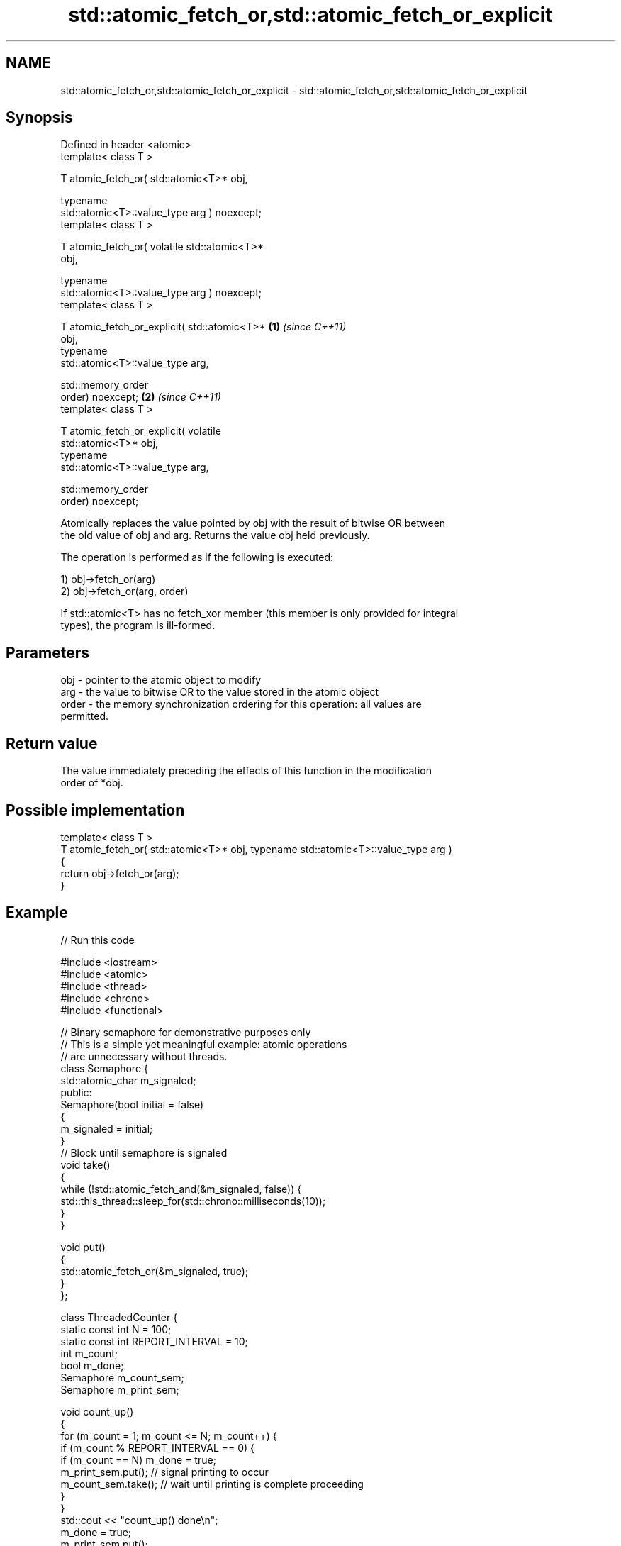 .TH std::atomic_fetch_or,std::atomic_fetch_or_explicit 3 "2021.11.17" "http://cppreference.com" "C++ Standard Libary"
.SH NAME
std::atomic_fetch_or,std::atomic_fetch_or_explicit \- std::atomic_fetch_or,std::atomic_fetch_or_explicit

.SH Synopsis
   Defined in header <atomic>
   template< class T >

   T atomic_fetch_or( std::atomic<T>* obj,

                      typename
   std::atomic<T>::value_type arg ) noexcept;
   template< class T >

   T atomic_fetch_or( volatile std::atomic<T>*
   obj,

                      typename
   std::atomic<T>::value_type arg ) noexcept;
   template< class T >

   T atomic_fetch_or_explicit( std::atomic<T>*    \fB(1)\fP \fI(since C++11)\fP
   obj,
                               typename
   std::atomic<T>::value_type arg,

                               std::memory_order
   order) noexcept;                                                 \fB(2)\fP \fI(since C++11)\fP
   template< class T >

   T atomic_fetch_or_explicit( volatile
   std::atomic<T>* obj,
                               typename
   std::atomic<T>::value_type arg,

                               std::memory_order
   order) noexcept;

   Atomically replaces the value pointed by obj with the result of bitwise OR between
   the old value of obj and arg. Returns the value obj held previously.

   The operation is performed as if the following is executed:

   1) obj->fetch_or(arg)
   2) obj->fetch_or(arg, order)

   If std::atomic<T> has no fetch_xor member (this member is only provided for integral
   types), the program is ill-formed.

.SH Parameters

   obj   - pointer to the atomic object to modify
   arg   - the value to bitwise OR to the value stored in the atomic object
   order - the memory synchronization ordering for this operation: all values are
           permitted.

.SH Return value

   The value immediately preceding the effects of this function in the modification
   order of *obj.

.SH Possible implementation

   template< class T >
   T atomic_fetch_or( std::atomic<T>* obj, typename std::atomic<T>::value_type  arg )
   {
       return obj->fetch_or(arg);
   }

.SH Example



// Run this code

 #include <iostream>
 #include <atomic>
 #include <thread>
 #include <chrono>
 #include <functional>

 // Binary semaphore for demonstrative purposes only
 // This is a simple yet meaningful example: atomic operations
 // are unnecessary without threads.
 class Semaphore {
     std::atomic_char m_signaled;
   public:
     Semaphore(bool initial = false)
     {
         m_signaled = initial;
     }
     // Block until semaphore is signaled
     void take()
     {
         while (!std::atomic_fetch_and(&m_signaled, false)) {
             std::this_thread::sleep_for(std::chrono::milliseconds(10));
         }
     }

     void put()
     {
         std::atomic_fetch_or(&m_signaled, true);
     }
 };

 class ThreadedCounter {
     static const int N = 100;
     static const int REPORT_INTERVAL = 10;
     int m_count;
     bool m_done;
     Semaphore m_count_sem;
     Semaphore m_print_sem;

     void count_up()
     {
         for (m_count = 1; m_count <= N; m_count++) {
             if (m_count % REPORT_INTERVAL == 0) {
                 if (m_count == N) m_done = true;
                 m_print_sem.put(); // signal printing to occur
                 m_count_sem.take(); // wait until printing is complete proceeding
             }
         }
         std::cout << "count_up() done\\n";
         m_done = true;
         m_print_sem.put();
     }

     void print_count()
     {
         do {
             m_print_sem.take();
             std::cout << m_count << '\\n';
             m_count_sem.put();
         } while (!m_done);
         std::cout << "print_count() done\\n";
     }

   public:
     ThreadedCounter() : m_done(false) {}
     void run()
     {
         auto print_thread = std::thread(&ThreadedCounter::print_count, this);
         auto count_thread = std::thread(&ThreadedCounter::count_up, this);
         print_thread.join();
         count_thread.join();
     }
 };

 int main()
 {
     ThreadedCounter m_counter;
     m_counter.run();
 }

.SH Output:

 10
 20
 30
 40
 50
 60
 70
 80
 90
 100
 print_count() done
 count_up() done

   Defect reports

   The following behavior-changing defect reports were applied retroactively to
   previously published C++ standards.

     DR    Applied to            Behavior as published              Correct behavior
   P0558R1 C++11      exact type match required because T is      T is deduced from the
                      deduced from multiple arguments             atomic argument only

.SH See also

                             atomically performs bitwise OR between the argument and
   fetch_or                  the value of the atomic object and obtains the value held
                             previously
                             \fI(public member function of std::atomic<T>)\fP
   atomic_fetch_and          replaces the atomic object with the result of bitwise AND
   atomic_fetch_and_explicit with a non-atomic argument and obtains the previous value
   \fI(C++11)\fP                   of the atomic
   \fI(C++11)\fP                   \fI(function template)\fP
   atomic_fetch_xor          replaces the atomic object with the result of bitwise XOR
   atomic_fetch_xor_explicit with a non-atomic argument and obtains the previous value
   \fI(C++11)\fP                   of the atomic
   \fI(C++11)\fP                   \fI(function template)\fP
   C documentation for
   atomic_fetch_or,
   atomic_fetch_or_explicit

.SH Category:

     * Uses of dcl rev begin with nonempty note
